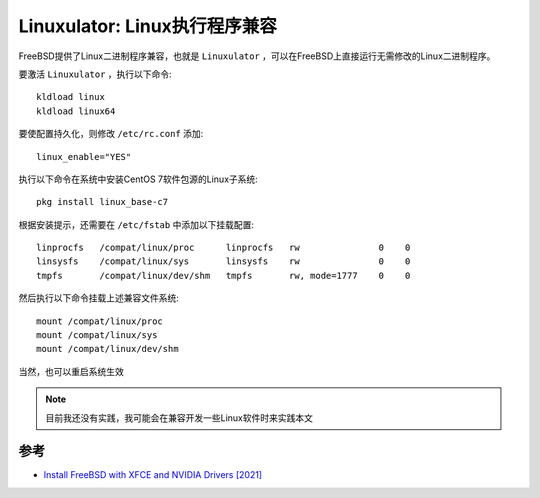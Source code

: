 .. _linuxulator:

================================
Linuxulator: Linux执行程序兼容
================================

FreeBSD提供了Linux二进制程序兼容，也就是 ``Linuxulator`` ，可以在FreeBSD上直接运行无需修改的Linux二进制程序。

要激活 ``Linuxulator`` ，执行以下命令::

   kldload linux
   kldload linux64

要使配置持久化，则修改 ``/etc/rc.conf`` 添加::

   linux_enable="YES"

执行以下命令在系统中安装CentOS 7软件包源的Linux子系统::

   pkg install linux_base-c7

根据安装提示，还需要在 ``/etc/fstab`` 中添加以下挂载配置::

   linprocfs   /compat/linux/proc      linprocfs   rw               0    0
   linsysfs    /compat/linux/sys       linsysfs    rw               0    0
   tmpfs       /compat/linux/dev/shm   tmpfs       rw, mode=1777    0    0

然后执行以下命令挂载上述兼容文件系统::

   mount /compat/linux/proc
   mount /compat/linux/sys
   mount /compat/linux/dev/shm

当然，也可以重启系统生效

.. note::

   目前我还没有实践，我可能会在兼容开发一些Linux软件时来实践本文

参考
======

- `Install FreeBSD with XFCE and NVIDIA Drivers [2021] <https://nudesystems.com/install-freebsd-with-xfce-and-nvidia-drivers/>`_
